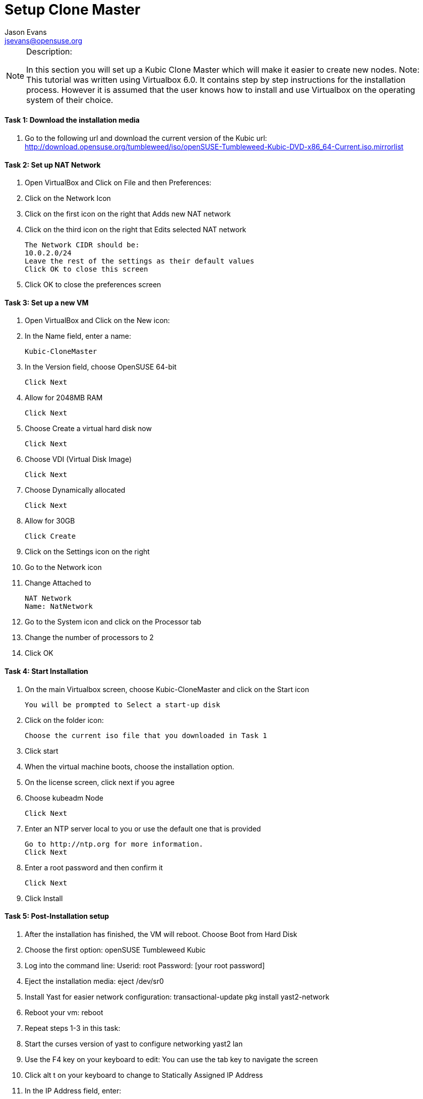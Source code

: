 = Setup Clone Master
Jason Evans <jsevans@opensuse.org>

.Description:
[NOTE]
=======================================================================
In this section you will set up a Kubic Clone Master which will make it easier to create new nodes.
Note: This tutorial was written using Virtualbox 6.0. It contains step by step instructions for the installation process. However it is assumed that the user knows how to install and use Virtualbox on the operating system of their choice.
=======================================================================

==== Task 1: Download the installation media

. Go to the following url and download the current version of the Kubic url:   http://download.opensuse.org/tumbleweed/iso/openSUSE-Tumbleweed-Kubic-DVD-x86_64-Current.iso.mirrorlist

==== Task 2: Set up NAT Network
. Open VirtualBox and Click on File and then Preferences:
. Click on the Network Icon
. Click on the first icon on the right that Adds new NAT network
. Click on the third icon on the right that Edits selected NAT network

  The Network CIDR should be:
  10.0.2.0/24
  Leave the rest of the settings as their default values
  Click OK to close this screen

. Click OK to close the preferences screen

==== Task 3: Set up a new VM
. Open VirtualBox and Click on the New icon:
. In the Name field, enter a name:

 Kubic-CloneMaster

. In the Version field, choose OpenSUSE 64-bit

 Click Next

. Allow for 2048MB RAM

 Click Next

. Choose Create a virtual hard disk now

 Click Next

. Choose VDI (Virtual Disk Image)

 Click Next

. Choose Dynamically allocated

 Click Next

. Allow for 30GB

 Click Create

. Click on the Settings icon on the right

. Go to the Network icon

. Change Attached to

 NAT Network
 Name: NatNetwork

. Go to the System icon and click on the Processor tab
. Change the number of processors to 2
. Click OK

==== Task 4: Start Installation
. On the main Virtualbox screen, choose Kubic-CloneMaster and click on the Start icon

 You will be prompted to Select a start-up disk

. Click on the folder icon:

 Choose the current iso file that you downloaded in Task 1

. Click start
. When the virtual machine boots, choose the installation option.
. On the license screen, click next if you agree
. Choose kubeadm Node

 Click Next

. Enter an NTP server local to you or use the default one that is provided

 Go to http://ntp.org for more information.
 Click Next

. Enter a root password and then confirm it

 Click Next

. Click Install

==== Task 5: Post-Installation setup
    1. After the installation has finished, the VM will reboot. Choose Boot from Hard Disk
    2. Choose the first option: openSUSE Tumbleweed Kubic
    3. Log into the command line:
       Userid: root
       Password: [your root password]
    4. Eject the installation media:
       eject /dev/sr0
    5. Install Yast for easier network configuration:
       transactional-update pkg install yast2-network
    6. Reboot your vm:
       reboot
    7. Repeat steps 1-3 in this task:
    8. Start the curses version of yast to configure networking
       yast2 lan
    9. Use the F4 key on your keyboard to edit:
       You can use the tab key to navigate the screen
    10. Click alt t on your keyboard to change to Statically Assigned IP Address
    11. In the IP Address field, enter:

 10.0.2.10
 Use the tab key to go to the next field

   12. In the Subnet Mask field, enter:
       /24
    13. Use the F10 key to go to the next screen
    14. Click alt s on your keyboard to change the Hostname/DNS
    15. In the hostname field, enter: clone-master
       Use the tab key to go to the Name Server 1 field
    16. Enter the generic Google DNS or substitute another if you prefer:
       8.8.8.8
    17. Click alt u on your keyboard to change the Routing
    18. In the Default IPv4 Gateway field, enter:
       10.0.2.2
    19. Select click alt i on your keyboard to select Enable IPv4 Forwarding
    20. Use the F10 key to finish.
    21. Ping the gateway. If you get a positive response, then you have set up the network correctly:

       ping 10.0.2.2

    22. Ping an internet website.  If you get a positive response, then you have set up the DNS correctly:

       ping opensuse.org

    23.  If either step 19 or 20 gives an error, review the steps in this task.
    24. Shut down the VM:

 halt -p

.Summary
[NOTE]
=========
In this section you set up a new Kubic VM which will be used as a template for creating further VMs.
=========

